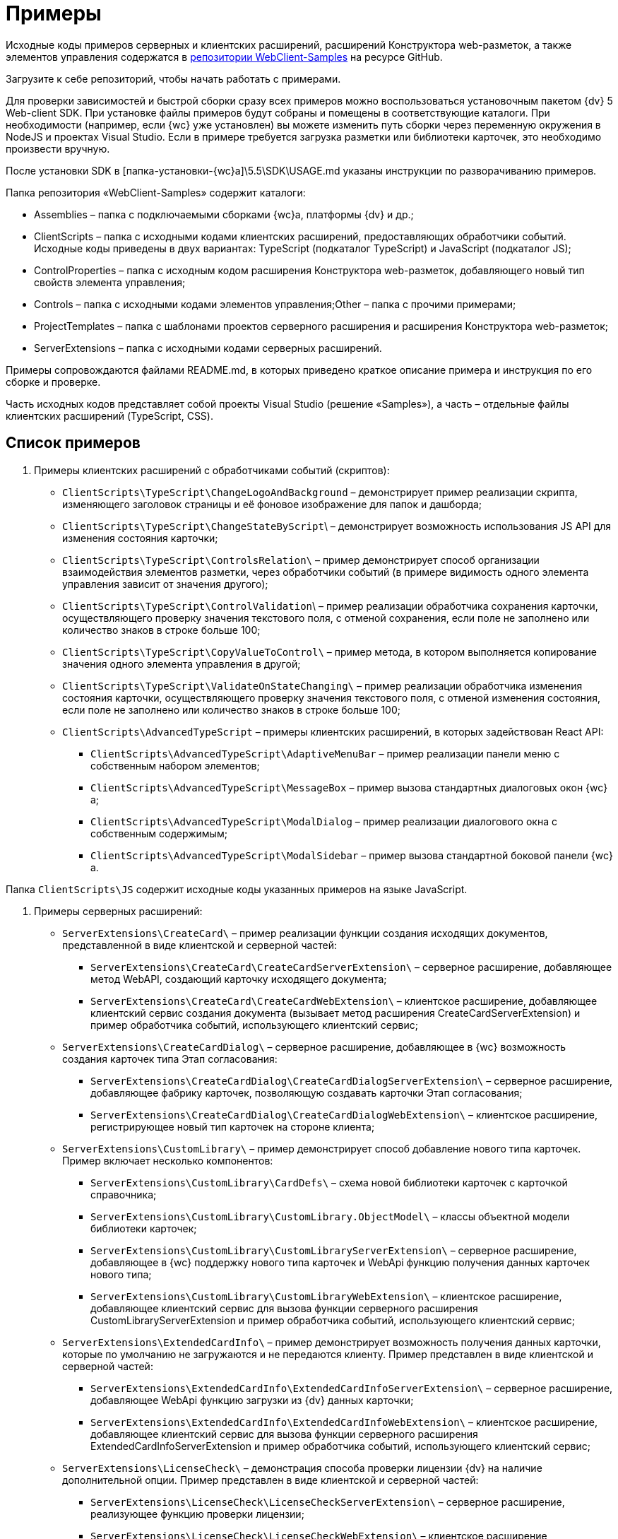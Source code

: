 = Примеры

Исходные коды примеров серверных и клиентских расширений, расширений Конструктора web-разметок, а также элементов управления содержатся в link:{dv}RepOnGitHub.md[репозитории WebClient-Samples] на ресурсе GitHub.

Загрузите к себе репозиторий, чтобы начать работать с примерами.

Для проверки зависимостей и быстрой сборки сразу всех примеров можно воспользоваться установочным пакетом {dv} 5 Web-client SDK. При установке файлы примеров будут собраны и помещены в соответствующие каталоги. При необходимости (например, если {wc} уже установлен) вы можете изменить путь сборки через переменную окружения в NodeJS и проектах Visual Studio. Если в примере требуется загрузка разметки или библиотеки карточек, это необходимо произвести вручную.

После установки SDK в [папка-установки-{wc}а]\5.5\SDK\USAGE.md указаны инструкции по разворачиванию примеров.

Папка репозитория «WebClient-Samples» содержит каталоги:

* Assemblies – папка с подключаемыми сборками {wc}а, платформы {dv} и др.;
* ClientScripts – папка с исходными кодами клиентских расширений, предоставляющих обработчики событий. Исходные коды приведены в двух вариантах: TypeScript (подкаталог TypeScript) и JavaScript (подкаталог JS);
* ControlProperties – папка с исходным кодом расширения Конструктора web-разметок, добавляющего новый тип свойств элемента управления;
* Controls – папка c исходными кодами элементов управления;Other – папка с прочими примерами;
* ProjectTemplates – папка c шаблонами проектов серверного расширения и расширения Конструктора web-разметок;
* ServerExtensions – папка c исходными кодами серверных расширений.

Примеры сопровождаются файлами README.md, в которых приведено краткое описание примера и инструкция по его сборке и проверке.

Часть исходных кодов представляет собой проекты Visual Studio (решение «Samples»), а часть – отдельные файлы клиентских расширений (TypeScript, CSS).

== Список примеров

. Примеры клиентских расширений с обработчиками событий (скриптов):
* `ClientScripts\TypeScript\ChangeLogoAndBackground` – демонстрирует пример реализации скрипта, изменяющего заголовок страницы и её фоновое изображение для папок и дашборда;
* `ClientScripts\TypeScript\ChangeStateByScript`\ – демонстрирует возможность использования JS API для изменения состояния карточки;
* `ClientScripts\TypeScript\ControlsRelation\` – пример демонстрирует способ организации взаимодействия элементов разметки, через обработчики событий (в примере видимость одного элемента управления зависит от значения другого);
* `ClientScripts\TypeScript\ControlValidation`\ – пример реализации обработчика сохранения карточки, осуществляющего проверку значения текстового поля, с отменой сохранения, если поле не заполнено или количество знаков в строке больше 100;
* `ClientScripts\TypeScript\CopyValueToControl\` – пример метода, в котором выполняется копирование значения одного элемента управления в другой;
* `ClientScripts\TypeScript\ValidateOnStateChanging\` – пример реализации обработчика изменения состояния карточки, осуществляющего проверку значения текстового поля, с отменой изменения состояния, если поле не заполнено или количество знаков в строке больше 100;
* `ClientScripts\AdvancedTypeScript` – примеры клиентских расширений, в которых задействован React API:
** `ClientScripts\AdvancedTypeScript\AdaptiveMenuBar` – пример реализации панели меню с собственным набором элементов;
** `ClientScripts\AdvancedTypeScript\MessageBox` – пример вызова стандартных диалоговых окон {wc}а;
** `ClientScripts\AdvancedTypeScript\ModalDialog` – пример реализации диалогового окна с собственным содержимым;
** `ClientScripts\AdvancedTypeScript\ModalSidebar` – пример вызова стандартной боковой панели {wc}а.

Папка `ClientScripts\JS` содержит исходные коды указанных примеров на языке JavaScript.

. Примеры серверных расширений:
* `ServerExtensions\CreateCard\` – пример реализации функции создания исходящих документов, представленной в виде клиентской и серверной частей:
** `ServerExtensions\CreateCard\CreateCardServerExtension\` – серверное расширение, добавляющее метод WebAPI, создающий карточку исходящего документа;
** `ServerExtensions\CreateCard\CreateCardWebExtension\` – клиентское расширение, добавляющее клиентский сервис создания документа (вызывает метод расширения CreateCardServerExtension) и пример обработчика событий, использующего клиентский сервис;
* `ServerExtensions\CreateCardDialog\` – серверное расширение, добавляющее в {wc} возможность создания карточек типа Этап согласования:
** `ServerExtensions\CreateCardDialog\CreateCardDialogServerExtension\` – серверное расширение, добавляющее фабрику карточек, позволяющую создавать карточки Этап согласования;
** `ServerExtensions\CreateCardDialog\CreateCardDialogWebExtension\` – клиентское расширение, регистрирующее новый тип карточек на стороне клиента;
* `ServerExtensions\CustomLibrary\` – пример демонстрирует способ добавление нового типа карточек. Пример включает несколько компонентов:
** `ServerExtensions\CustomLibrary\CardDefs\` – схема новой библиотеки карточек с карточкой справочника;
** `ServerExtensions\CustomLibrary\CustomLibrary.ObjectModel\` – классы объектной модели библиотеки карточек;
** `ServerExtensions\CustomLibrary\CustomLibraryServerExtension\` – серверное расширение, добавляющее в {wc} поддержку нового типа карточек и WebApi функцию получения данных карточек нового типа;
** `ServerExtensions\CustomLibrary\CustomLibraryWebExtension\` – клиентское расширение, добавляющее клиентский сервис для вызова функции серверного расширения CustomLibraryServerExtension и пример обработчика событий, использующего клиентский сервис;
* `ServerExtensions\ExtendedCardInfo\` – пример демонстрирует возможность получения данных карточки, которые по умолчанию не загружаются и не передаются клиенту. Пример представлен в виде клиентской и серверной частей:
** `ServerExtensions\ExtendedCardInfo\ExtendedCardInfoServerExtension\` – серверное расширение, добавляющее WebApi функцию загрузки из {dv} данных карточки;
** `ServerExtensions\ExtendedCardInfo\ExtendedCardInfoWebExtension\` – клиентское расширение, добавляющее клиентский сервис для вызова функции серверного расширения ExtendedCardInfoServerExtension и пример обработчика событий, использующего клиентский сервис;
* `ServerExtensions\LicenseCheck\` – демонстрация способа проверки лицензии {dv} на наличие дополнительной опции. Пример представлен в виде клиентской и серверной частей:
** `ServerExtensions\LicenseCheck\LicenseCheckServerExtension\` – серверное расширение, реализующее функцию проверки лицензии;
** `ServerExtensions\LicenseCheck\LicenseCheckWebExtension\` – клиентское расширение, добавляющее клиентский сервис для вызова функции проверки лицензии из серверного расширения LicenseCheckServerExtension и пример обработчика событий, использующего клиентский сервис;
* `ServerExtensions\ShiftTasksEndDate\` – пример реализации функции изменения данных связанных карточек. Пример представлен в виде клиентской и серверной частей:
** `ServerExtensions\ShiftTasksEndDate\ShiftTasksEndDateServerExtension\` – серверное расширение, в котором реализована функция изменения времени исполнения в заданиях, связанных с документом;
** `ServerExtensions\ShiftTasksEndDate\ShiftTasksEndDateWebExtension\` – клиентское расширение, добавляющее клиентский сервис для вызова функции изменения связанных карточек и пример обработчика событий, использующего клиентский сервис;
* `ServerExtensions\TableControl\` – пример демонстрирует способ получения данных из справочника контрагентов и отображения их в таблице. Пример представлен в виде клиентской и серверной частей:
** `ServerExtensions\TableControl\TableControlServerExtension\` – серверное расширение c функцией WebApi, предоставляющей данные контрагентов;
** `ServerExtensions\TableControl\TableControlWebExtension\` – клиентское расширение, реализующее несколько функций: добавляет клиентский сервис для вызова функции серверного расширения TableControlServerExtension; предоставляет обработчик открытия карточки, использующий клиентский сервис для получения данных контрагентов; обеспечивает загрузку данных контрагентов в таблицу.
. Примеры элементов управления:
* `Controls\AcquaintancePanel\` – элемент управления «Панель отправки на ознакомление», предназначен для запуска БП отправки документа на ознакомление. Пример включает несколько компонентов:
** `AcquaintancePanel\AcquaintancePanelDesignerExtension\` – текстовый описатель элемента управления, а также расширение Конструктора web-разметок с новым типом свойств и локализованными ресурсами;
** `AcquaintancePanel\AcquaintancePanelServerExtension\` – серверное расширение, предоставляющее функцию запуска бизнес-процесса отправки документа на ознакомление;
** `AcquaintancePanel\AcquaintancePanelWebExtension\` – клиентское расширение с клиентским компонентом элемента управления и сервисом вызова функции запуска БП из расширения AcquaintancePanelServerExtension;
* `Controls\DownloadFilesBatchOperation` – пример реализации элемента управления группой операции – загрузки файлов выбранных карточек Документ на компьютер. Пример включает несколько компонентов:
** `DownloadFilesBatchOperation\DownloadFilesBatchOperationDesignerExtension` – расширение Конструктора web-разметок с бинарным описателем элемента управления, новыми свойствами downloadDocumentFileMode и BatchOperationRestrictionFoldersPropertyDescription, и источником данных DownloadDocumentFileModeSource для свойства downloadDocumentFileMode;
** `DownloadFilesBatchOperation\DownloadFilesBatchOperationServerExtension` – серверное расширение с функцией, возвращающей файлы карточки;
** `DownloadFilesBatchOperation\DownloadFilesBatchOperationWebExtension` – клиентское расширение с клиентским компонентом элемента управления и сервисом вызова функции получения файлов карточки из расширения DownloadFilesBatchOperationServerExtension;
* `Controls\CheckBox\` – элемент управления «Флажок», предназначен для установки и отображения значения булева типа. Пример включает два компонента:
** `CheckBox\CheckBoxDesignerExtension\` – расширение Конструктора web-разметок с бинарным описателем элемента управления, новым свойством DefaultValue и редактором BooleanMetadataEditor значения свойства «DataField», который ограничивает список доступных для выбора полей карточки;
** `CheckBox\CheckBoxWebExtension\` – клиентское расширение с клиентским компонентом элемента управления;
* `Controls\ExchangeRates\` – элемент управления «ExchangeRates», предназначен для отображения курса валют, получаемого с внешнего ресурса. Пример включает два компонента:
** `ExchangeRates\ExchangeRatesDesignerExtension\` – текстовый описатель элемента управления, а также расширение Конструктора web-разметок с локализованными ресурсами;
** `ExchangeRates\ExchangeRatesWebExtension\` – клиентское расширение с клиентским компонентом элемента управления;
* `Controls\HyperComments\` – элемент управления «HyperComments», предназначен для отображения виджета комментариев внешнего веб-приложения HyperComments. Пример включает два компонента:
** `HyperComments\HyperCommentsDesignerExtension\` – расширение Конструктора web-разметок с бинарным описателем элемента управления, новым типом свойств и локализованными ресурсами;
** `HyperComments\HyperCommentsWebExtension\` – клиентское расширение с клиентским компонентом элемента управления;
* `Controls\Image\` – элемент управления «Image», предназначен для отображения галереи изображений. В примере демонстрируется возможность работы со значением элемента управления сложного типа и локализацией. Пример включает несколько компонентов:
** `Image\ImageDesignerExtension\` – расширение Конструктора web-разметок с бинарным описателем элемента управления, новыми типами свойств и новым редактором SliderEditor;
** `Image\ImageServerExtension\` – серверное расширение с конвертером значения SliderConverter, который применяется при загрузке значения элемента управления в клиент;
** `Image\ImageWebExtension\` – клиентское расширение с клиентским компонентом элемента управления;
* `Controls\Link\` – элемент управления «Link», предназначен для отображения ссылки. Пример включает два компонента:
** `Link\LinkDesignerExtension\` – текстовый описатель элемента управления, а также расширение Конструктора web-разметок с локализованными ресурсами;
** `Link\LinkWebExtension\` – клиентское расширение с клиентским компонентом элемента управления;
* `Controls\RefCases` – элемент управления «RefCases», предназначен для выбора и отображения дела из Справочника номенклатуры дел 5.
** `RefCases\RefCasesDesignerExtension\` – текстовым описателем элемента управления, а также расширение Конструктора web-разметок с дополнительными редакторами;
** `RefCases\RefCasesServerExtension\` – серверное расширение с конвертером значения RefCasesConverter, который применяется при загрузке значения элемента управления в клиент, и сервисами для получения данных из Справочника номенклатуры дел 5;
** `RefCases\RefCasesWebExtension\` – клиентское расширение с реализацией элемента управления;
* `Controls\TextBox\` – элемент управления «TextBox», предназначен для текстового поля с меткой. Пример включает два компонента:
** `TextBox\TextBoxDesignerExtension\` – расширение Конструктора web-разметок с бинарным описателем элемента управления, новым типом свойств и локализованными ресурсами;
** `TextBox\TextBoxWebExtension\` – клиентское расширение с клиентским компонентом элемента управления;
* `ControlProperties\Url\` – расширение Конструктора web-разметок с описателем нового свойства «Url».
. Прочие примеры:
* `Others\ExternalWebService` – пример отдельного веб-сервиса, предоставляющего методы для взаимодействия с платформой {dv} через WebApi:

** получение информации о карточке документа по её идентификатору,
** создание карточки документа по переданной модели,
** обновление данных карточки документа,
** удаление карточки документа по её идентификатору,
** изменение состояния карточки документа,
** прикрепление файла к карточке документа,
** получение файла по его идентификатору,
** получение результата выполнения расширенного отчета.
* `Others\SignalForUsers` – пример использования сервиса отправки оповещений пользователям {wc}а:

** `Others\SignalForUsers\SignalServerExtension` – серверное расширение, предоставляющее функцию рассылки оповещений;
** `Others\SignalForUsers\SignalWebExtension` – клиентское расширение с клиентским сервисом и обработчиком, вызывающим функцию рассылки оповещений.
* `Others\Watermark` – пример расширения программы DVWebTools, добавляющего водяной знак в PDF файлы документа:

** `Others\Watermark\WatermarkServerExtension` – серверное расширение, предоставляющее методы для получения и добавления файлов в документ;
** `Others\Watermark\WatermarkWebExtension` – клиентское расширение, вызывающее функцию добавления водяного знака;
** `Others\Watermark\WatermarkWebToolExtension` – расширение программы DVWebTools, реализующее функцию добавления водяного знака в PDF-файлы на компьютере пользователя.
* `Others\KonturIntegration\` – пример реализации сервиса интеграции с системой Контур.Фокус, который открывает возможность:

.. При создании Контрагента заполнить реквизиты, полученные из Контур.Фокус на основе указанного ИНН.
.. В карточке Договора получить из Контур.Фокус отчёт о Контрагенте и приложить его в карточку Договора.

== Инструменты, необходимые для работы с примерами

. Microsoft Visual Studio 2017/2019;
. https://code.visualstudio.com/[Visual Studio Code];
. https://nodejs.org/en/[NodeJS v12.16.1 (LTS) или выше];
. {dv} 5 Resource Kit.

Для сборки примеров в Visual Studio (серверные расширения и расширения Конструктора web-разметок) необходимы актуальные версии компонентов {wc}а и системы {dv}, которые можно скопировать в папку Assemblies из каталога установки {wc}а и системы {dv}.

Для проверки зависимостей и быстрой сборки сразу всех примеров можно воспользоваться установочным пакетом {dv} 5 Web-client SDK. При установке файлы примеров будут собраны и помещены в соответствующие каталоги. При необходимости (например, если {wc} уже установлен) вы можете изменить путь сборки через переменную окружения в node и проектах Visual Studio. Если в примере требуется загрузка разметки или библиотеки карточек, это необходимо произвести вручную.

После установки SDK в [папка-установки-{wc}а]\5.5\SDK\USAGE.md указаны инструкции по разворачиванию примеров.